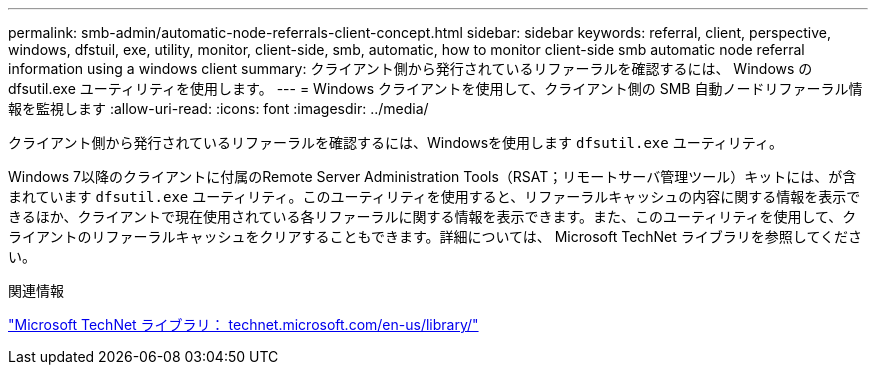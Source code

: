 ---
permalink: smb-admin/automatic-node-referrals-client-concept.html 
sidebar: sidebar 
keywords: referral, client, perspective, windows, dfstuil, exe, utility, monitor, client-side, smb, automatic, how to monitor client-side smb automatic node referral information using a windows client 
summary: クライアント側から発行されているリファーラルを確認するには、 Windows の dfsutil.exe ユーティリティを使用します。 
---
= Windows クライアントを使用して、クライアント側の SMB 自動ノードリファーラル情報を監視します
:allow-uri-read: 
:icons: font
:imagesdir: ../media/


[role="lead"]
クライアント側から発行されているリファーラルを確認するには、Windowsを使用します `dfsutil.exe` ユーティリティ。

Windows 7以降のクライアントに付属のRemote Server Administration Tools（RSAT；リモートサーバ管理ツール）キットには、が含まれています `dfsutil.exe` ユーティリティ。このユーティリティを使用すると、リファーラルキャッシュの内容に関する情報を表示できるほか、クライアントで現在使用されている各リファーラルに関する情報を表示できます。また、このユーティリティを使用して、クライアントのリファーラルキャッシュをクリアすることもできます。詳細については、 Microsoft TechNet ライブラリを参照してください。

.関連情報
http://technet.microsoft.com/en-us/library/["Microsoft TechNet ライブラリ： technet.microsoft.com/en-us/library/"]
